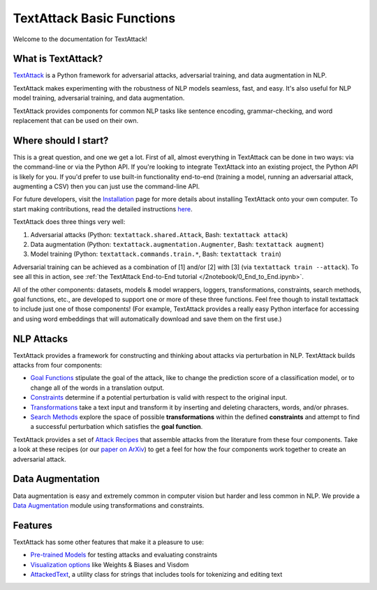 TextAttack Basic Functions 
===========================

Welcome to the documentation for TextAttack!

What is TextAttack?
----------------------
`TextAttack <https://github.com/QData/TextAttack>`__ is a Python framework for adversarial attacks, adversarial training, and data augmentation in NLP. 

TextAttack makes experimenting with the robustness of NLP models seamless, fast, and easy. It's also useful for NLP model training, adversarial training, and data augmentation. 

TextAttack provides components for common NLP tasks like sentence encoding, grammar-checking, and word replacement that can be used on their own.

Where should I start?
----------------------

This is a great question, and one we get a lot. First of all, almost everything in TextAttack can be done in two ways: via the command-line or via the Python API. If you're looking to integrate TextAttack into an existing project, the Python API is likely for you. If you'd prefer to use built-in functionality end-to-end (training a model, running an adversarial attack, augmenting a CSV) then you can just use the command-line API.

For future developers, visit the `Installation <https://github.com/QData/TextAttack/blob/master/docs/quickstart/installation.rst>`__ page for more details about installing TextAttack onto your own computer. To start making contributions, read the detailed instructions `here <https://github.com/QData/TextAttack/blob/master/CONTRIBUTING.md>`__.

TextAttack does three things very well:

1. Adversarial attacks (Python: ``textattack.shared.Attack``, Bash: ``textattack attack``)
2. Data augmentation (Python: ``textattack.augmentation.Augmenter``, Bash: ``textattack augment``)
3. Model training (Python: ``textattack.commands.train.*``, Bash: ``textattack train``)

Adversarial training can be achieved as a combination of [1] and/or [2] with [3] (via ``textattack train --attack``). To see all this in action, see :ref:`the TextAttack End-to-End tutorial </2notebook/0_End_to_End.ipynb>`.

All of the other components: datasets, models & model wrappers, loggers, transformations, constraints, search methods, goal functions, etc., are developed to support one or more of these three functions. Feel free though to install textattack to include just one of those components! (For example, TextAttack provides a really easy Python interface for accessing and using word embeddings that will automatically download and save them on the first use.)


NLP Attacks
-----------

TextAttack provides a framework for constructing and thinking about attacks via perturbation in NLP. TextAttack builds attacks from four components:

- `Goal Functions <api-attacks/goal_function.html>`__ stipulate the goal of the attack, like to change the prediction score of a classification model, or to change all of the words in a translation output.
- `Constraints <api-attacks/constraint.html>`__ determine if a potential perturbation is valid with respect to the original input.
- `Transformations <api-attacks/transformation.html>`__ take a text input and transform it by inserting and deleting characters, words, and/or phrases.
- `Search Methods <api-attacks/search_method.html>`__ explore the space of possible **transformations** within the defined **constraints** and attempt to find a successful perturbation which satisfies the **goal function**.

TextAttack provides a set of `Attack Recipes <api-attacks/attack_recipes.html>`__ that assemble attacks from the literature from these four components. Take a look at these recipes (or our `paper on ArXiv <https://arxiv.org/abs/2005.05909>`__) to get a feel for how the four components work together to create an adversarial attack.

Data Augmentation
--------------------
Data augmentation is easy and extremely common in computer vision but harder and less common in NLP. We provide a `Data Augmentation <api-augmentation/augmenter.html>`__ module using transformations and constraints.

Features
------------
TextAttack has some other features that make it a pleasure to use:

- `Pre-trained Models <datasets_models/models.html>`__ for testing attacks and evaluating constraints
- `Visualization options <api-misc/loggers.html>`__ like Weights & Biases and Visdom
- `AttackedText <api-misc/attacked_text.rst>`__, a utility class for strings that includes tools for tokenizing and editing text
